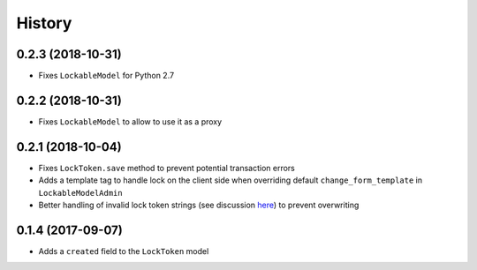.. :changelog:

History
-------

0.2.3 (2018-10-31)
^^^^^^^^^^^^^^^^^^
- Fixes ``LockableModel`` for Python 2.7

0.2.2 (2018-10-31)
^^^^^^^^^^^^^^^^^^
- Fixes ``LockableModel`` to allow to use it as a proxy

0.2.1 (2018-10-04)
^^^^^^^^^^^^^^^^^^
- Fixes ``LockToken.save`` method to prevent potential transaction errors
- Adds a template tag to handle lock on the client side when overriding default ``change_form_template`` in ``LockableModelAdmin``
- Better handling of invalid lock token strings (see discussion here_) to prevent overwriting

.. _here: https://github.com/rparent/django-lock-tokens/issues/6

0.1.4 (2017-09-07)
^^^^^^^^^^^^^^^^^^

- Adds a ``created`` field to the ``LockToken`` model

